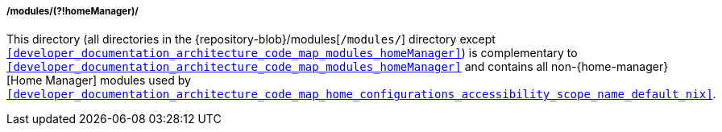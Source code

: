 [[developer_documentation_architecture_code_map_modules_not_homeManager]]
===== /modules/(?!homeManager)/

This directory (all directories in the {repository-blob}/modules[`/modules/`]
directory except
`<<developer_documentation_architecture_code_map_modules_homeManager>>`) is
complementary to
`<<developer_documentation_architecture_code_map_modules_homeManager>>` and
contains all non-{home-manager}[Home Manager] modules used by
`<<developer_documentation_architecture_code_map_home_configurations_accessibility_scope_name_default_nix>>`.

